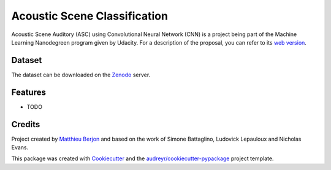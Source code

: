 =============================
Acoustic Scene Classification
=============================



.. image:: https://pyup.io/repos/github/mattberjon/asc/shield.svg
     :target: https://pyup.io/repos/github/mattberjon/asc/
     :alt: Updates


Acoustic Scene Auditory (ASC) using Convolutional Neural Network (CNN) is a
project being part of the Machine Learning Nanodegreen program given by
Udacity. For a description of the proposal, you can refer to its `web
version`_.

Dataset
-------

The dataset can be downloaded on the `Zenodo`_ server.

Features
--------

* TODO

Credits
---------

Project created by `Matthieu Berjon`_ and based on the work of Simone Battaglino,
Ludovick Lepauloux and Nicholas Evans.

This package was created with Cookiecutter_ and the
`audreyr/cookiecutter-pypackage`_ project template.

.. _Cookiecutter: https://github.com/audreyr/cookiecutter
.. _`audreyr/cookiecutter-pypackage`: https://github.com/audreyr/cookiecutter-pypackage
.. _`web version`: http://berjon.net/blog/2017/07/22/acoustic-scene-classficiation-using-cnn/
.. _`Zenodo`: https://zenodo.org/record/400515
.. _`Matthieu Berjon`: http://berjon.net
